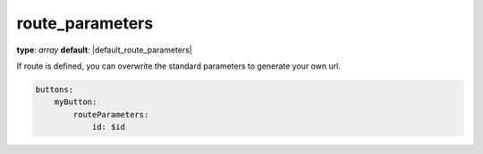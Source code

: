 route_parameters
~~~~~~~~~~~~~~~~

**type**: `array`
**default**: |default_route_parameters|

If route is defined, you can overwrite the standard parameters to generate your own url.

.. code-block:: yaml

    buttons:
        myButton:
            routeParameters:
                id: $id